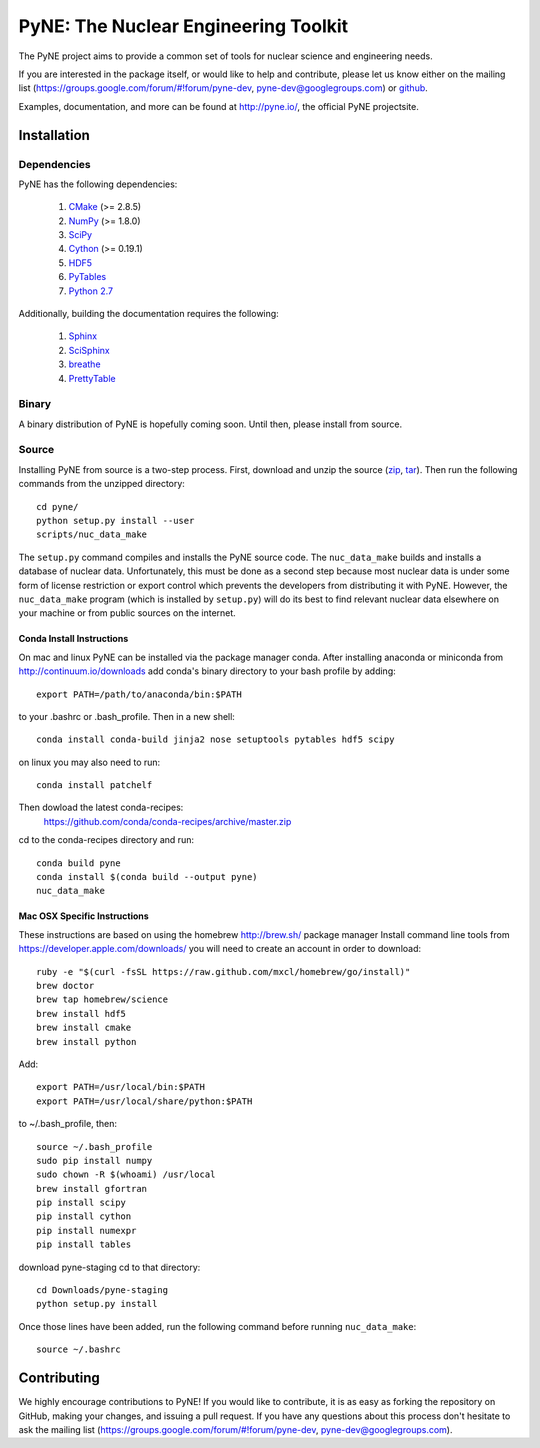 PyNE: The Nuclear Engineering Toolkit
=====================================
The PyNE project aims to provide a common set of tools for nuclear 
science and engineering needs.

If you are interested in the package itself, or would like to help
and contribute, please let us know either on the mailing list 
(https://groups.google.com/forum/#!forum/pyne-dev, 
pyne-dev@googlegroups.com) or `github`_.

Examples, documentation, and more can be found at 
http://pyne.io/, the official PyNE projectsite.

.. _github: https://github.com/pyne/pyne

.. install-start

.. _install:

============
Installation
============
-------------
Dependencies
-------------
PyNE has the following dependencies:

   #. `CMake <http://www.cmake.org/>`_ (>= 2.8.5)
   #. `NumPy <http://www.numpy.org/>`_ (>= 1.8.0)
   #. `SciPy <http://www.scipy.org/>`_
   #. `Cython <http://cython.org/>`_ (>= 0.19.1)
   #. `HDF5 <http://www.hdfgroup.org/HDF5/>`_
   #. `PyTables <http://www.pytables.org/>`_
   #. `Python 2.7 <http://www.python.org/>`_

Additionally, building the documentation requires the following:

   #. `Sphinx <http://sphinx-doc.org/>`_
   #. `SciSphinx <https://github.com/numfocus/scisphinx>`_
   #. `breathe <http://michaeljones.github.io/breathe/>`_ 
   #. `PrettyTable <https://code.google.com/p/prettytable/>`_

------
Binary
------
A binary distribution of PyNE is hopefully coming soon.  Until then, please
install from source.


.. _install_source:

------
Source
------
Installing PyNE from source is a two-step process.  First, download and 
unzip the source (`zip`_, `tar`_).  Then run the following commands from 
the unzipped directory::

    cd pyne/
    python setup.py install --user
    scripts/nuc_data_make

The ``setup.py`` command compiles and installs the PyNE source code.
The ``nuc_data_make`` builds and installs a database of nuclear data.
Unfortunately, this must be done as a second step because most nuclear 
data is under some form of license restriction or export control which 
prevents the developers from distributing it with PyNE.  However, the 
``nuc_data_make`` program (which is installed by ``setup.py``) will
do its best to find relevant nuclear data elsewhere on your machine
or from public sources on the internet.  

^^^^^^^^^^^^^^^^^^^^^^^^^^
Conda Install Instructions
^^^^^^^^^^^^^^^^^^^^^^^^^^
On mac and linux PyNE can be installed via the package manager conda. 
After installing anaconda or miniconda from http://continuum.io/downloads
add conda's binary directory to your bash profile by adding::

    export PATH=/path/to/anaconda/bin:$PATH

to your .bashrc or .bash_profile. Then in a new shell::

    conda install conda-build jinja2 nose setuptools pytables hdf5 scipy

on linux you may also need to run::

    conda install patchelf

Then dowload the latest conda-recipes:
 https://github.com/conda/conda-recipes/archive/master.zip
cd to the conda-recipes directory and run::

    conda build pyne
    conda install $(conda build --output pyne)
    nuc_data_make

^^^^^^^^^^^^^^^^^^^^^^^^^^^^^
Mac OSX Specific Instructions
^^^^^^^^^^^^^^^^^^^^^^^^^^^^^
These instructions are based on using the homebrew http://brew.sh/ package manager
Install command line tools from https://developer.apple.com/downloads/
you will need to create an account in order to download::

    ruby -e "$(curl -fsSL https://raw.github.com/mxcl/homebrew/go/install)"
    brew doctor
    brew tap homebrew/science
    brew install hdf5
    brew install cmake
    brew install python

Add::

    export PATH=/usr/local/bin:$PATH
    export PATH=/usr/local/share/python:$PATH

to ~/.bash_profile, then::

    source ~/.bash_profile
    sudo pip install numpy
    sudo chown -R $(whoami) /usr/local
    brew install gfortran
    pip install scipy
    pip install cython
    pip install numexpr
    pip install tables

download pyne-staging cd to that directory::

    cd Downloads/pyne-staging
    python setup.py install


Once those lines have been added, run the following command before running 
``nuc_data_make``::

    source ~/.bashrc


.. _zip: https://github.com/pyne/pyne/zipball/0.3
.. _tar: https://github.com/pyne/pyne/tarball/0.3

.. install-end


============
Contributing
============
We highly encourage contributions to PyNE! If you would like to contribute, 
it is as easy as forking the repository on GitHub, making your changes, and 
issuing a pull request. If you have any questions about this process don't 
hesitate to ask the mailing list (https://groups.google.com/forum/#!forum/pyne-dev, 
pyne-dev@googlegroups.com).


